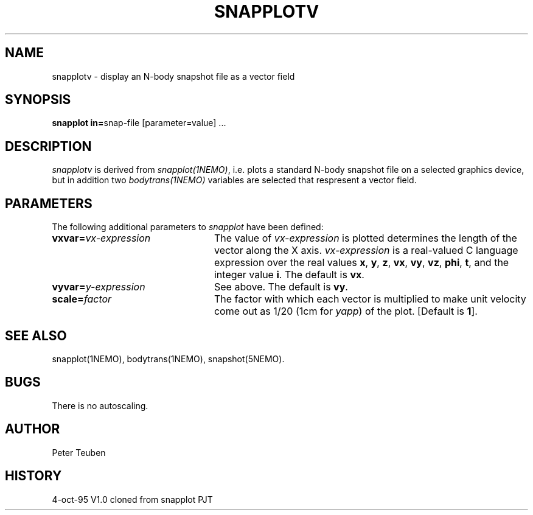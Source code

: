 .TH SNAPPLOTV 1NEMO "4 October 1995"
.SH NAME
snapplotv \- display an N-body snapshot file as a vector field
.SH SYNOPSIS
\fBsnapplot in=\fPsnap-file [parameter=value] .\|.\|.
.SH DESCRIPTION
\fIsnapplotv\fP is derived from \fIsnapplot(1NEMO)\fP, i.e.
plots a 
standard N-body snapshot file on a selected graphics device, but
in addition two \fIbodytrans(1NEMO)\fP variables are selected
that respresent a vector field. 
.SH PARAMETERS
The following additional parameters to \fIsnapplot\fP have been defined:
.TP 24
\fBvxvar=\fP\fIvx-expression\fP
The value of \fIvx-expression\fP is plotted determines the
length of the vector along the X axis.
\fIvx-expression\fP is a real-valued C language expression over the
real values \fBx\fP, \fBy\fP, \fBz\fP, \fBvx\fP, \fBvy\fP, \fBvz\fP,
\fBphi\fP, \fBt\fP, and the integer value \fBi\fP.
The default is \fBvx\fP.
.TP
\fBvyvar=\fP\fIy-expression\fP
See above.
The default is \fBvy\fP.
.TP
\fBscale=\fP\fIfactor\fP
The factor with which each vector is multiplied to make unit velocity
come out as 1/20 (1cm for \fIyapp\fP) of the plot.
[Default is \fB1\fP].
.SH SEE ALSO
snapplot(1NEMO), bodytrans(1NEMO), snapshot(5NEMO).
.SH BUGS
There is no autoscaling.
.SH AUTHOR
Peter Teuben
.SH HISTORY
.nf
.ta +1i +4i
4-oct-95	V1.0 cloned from snapplot	PJT
.fi
